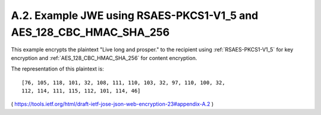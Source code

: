 A.2. Example JWE using RSAES-PKCS1-V1_5 and AES_128_CBC_HMAC_SHA_256
----------------------------------------------------------------------------

This example encrypts the plaintext "Live long and prosper." 
to the recipient 
using :ref:`RSAES-PKCS1-V1_5` for key encryption and
:ref:`AES_128_CBC_HMAC_SHA_256` for content encryption.  

The representation of this plaintext is:

::

   [76, 105, 118, 101, 32, 108, 111, 110, 103, 32, 97, 110, 100, 32,
   112, 114, 111, 115, 112, 101, 114, 46]

( https://tools.ietf.org/html/draft-ietf-jose-json-web-encryption-23#appendix-A.2 ) 

